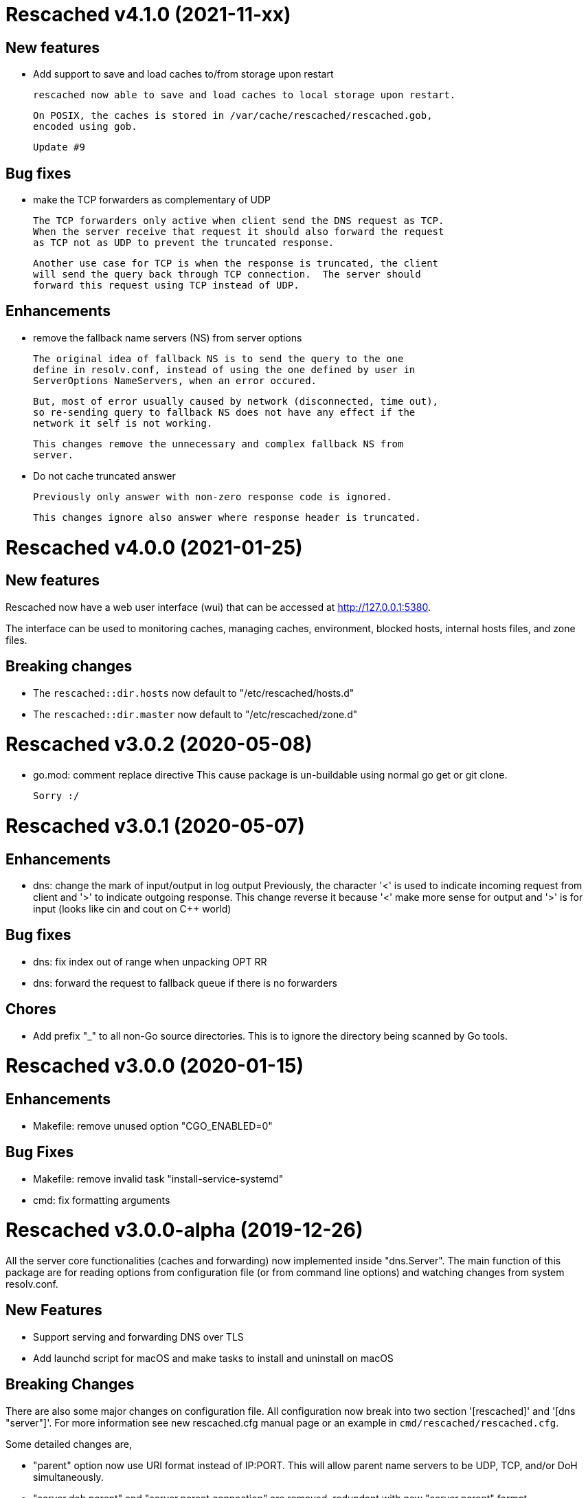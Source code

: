 =  Rescached v4.1.0 (2021-11-xx)

==  New features

*  Add support to save and load caches to/from storage upon restart

   rescached now able to save and load caches to local storage upon restart.

   On POSIX, the caches is stored in /var/cache/rescached/rescached.gob,
   encoded using gob.

   Update #9

==  Bug fixes

*  make the TCP forwarders as complementary of UDP

   The TCP forwarders only active when client send the DNS request as TCP.
   When the server receive that request it should also forward the request
   as TCP not as UDP to prevent the truncated response.

   Another use case for TCP is when the response is truncated, the client
   will send the query back through TCP connection.  The server should
   forward this request using TCP instead of UDP.

==  Enhancements

*  remove the fallback name servers (NS) from server options

   The original idea of fallback NS is to send the query to the one
   define in resolv.conf, instead of using the one defined by user in
   ServerOptions NameServers, when an error occured.

   But, most of error usually caused by network (disconnected, time out),
   so re-sending query to fallback NS does not have any effect if the
   network it self is not working.

   This changes remove the unnecessary and complex fallback NS from
   server.

*  Do not cache truncated answer

   Previously only answer with non-zero response code is ignored.

   This changes ignore also answer where response header is truncated.


=  Rescached v4.0.0 (2021-01-25)

==  New features

Rescached now have a web user interface (wui) that can be accessed at
http://127.0.0.1:5380.

The interface can be used to monitoring caches, managing caches, environment,
blocked hosts, internal hosts files, and zone files.

==  Breaking changes

*  The `rescached::dir.hosts` now default to "/etc/rescached/hosts.d"

*  The `rescached::dir.master` now default to "/etc/rescached/zone.d"


=  Rescached v3.0.2 (2020-05-08)

*  go.mod: comment replace directive
   This cause package is un-buildable using normal go get or git clone.

   Sorry :/


=  Rescached v3.0.1 (2020-05-07)

==  Enhancements

*  dns: change the mark of input/output in log output
   Previously, the character '<' is used to indicate incoming request
   from client and '>' to indicate outgoing response.
   This change reverse it because '<' make more sense for output and '>'
   is for input (looks like cin and cout on C++ world)

==  Bug fixes

*  dns: fix index out of range when unpacking OPT RR
*  dns: forward the request to fallback queue if there is no forwarders

==  Chores

*  Add prefix "_" to all non-Go source directories.
   This is to ignore the directory being scanned by Go tools.


=  Rescached v3.0.0 (2020-01-15)

==  Enhancements

* Makefile: remove unused option "CGO_ENABLED=0"

==  Bug Fixes

* Makefile: remove invalid task "install-service-systemd"

* cmd: fix formatting arguments


=  Rescached v3.0.0-alpha (2019-12-26)

All the server core functionalities (caches and forwarding) now
implemented inside "dns.Server".  The main function of this package are
for reading options from configuration file (or from command line options)
and watching changes from system resolv.conf.

==  New Features

*  Support serving and forwarding DNS over TLS

*  Add launchd script for macOS and make tasks to install and uninstall on
   macOS

==  Breaking Changes

There are also some major changes on configuration file.
All configuration now break into two section '[rescached]' and
'[dns "server"]'.
For more information see new rescached.cfg manual page or an example in
`cmd/rescached/rescached.cfg`.

Some detailed changes are,

*  "parent" option now use URI format instead of IP:PORT.
   This will allow parent name servers to be UDP, TCP, and/or DoH
   simultaneously.

*  "server.doh.parent" and "server.parent.connection" are removed,
   redundant with new "server.parent" format.

*  "cache.threshold" is renamed to "cache.prune_threshold".

*  "file.pid" is removed.
+
The concept of writing PID file when the program start on networking
service is not applicable or relevant anymore on systemd or launchd.
If the program already started, the second program will fail because
the port is already used.


=  Rescached v2.1.2 (2019-03-22)

==  Bug Fix

Use single Go routine to handle request.  This fix mismatched ID in
response due to single response is being use by multiple routines.


=  Rescached v2.1.1 (2019-03-02)

==  Enhancements

*  Run multiple (4) go routines to handle request
*  Make the debug output to be more human readable

==  Bug Fixes

*  cmd/resolver: fix query with zero ID


=  Rescached v2.1.0 (2019-02-01)

==  New Features

-  Change default parent nameservers to Cloudflare DNS.
We believe in Cloudflare!
Please read Cloudflare DNS policy for more information,

	https://developers.cloudflare.com/1.1.1.1/commitment-to-privacy/privacy-policy/privacy-policy/

==  Enhancements

-  Improve response performance.  Previously we can serve around 93k request
per second (RPS).  The new enhancement increase the RPS to around 115k.

==  Bug Fixes

-  Fix the example certificate and key for DNS over HTTPS
-  Fix the hosts.block destination file in script to update blocked host file
-  Fix response with different query type that may not get pruned


=  Rescached v2.0.0 (2019-01-16)

==  Features

-  Enable to handle request from UDP and TCP connections
-  Enable to forward request using UDP or TCP connection
-  Load and serve addresses and hostnames in `/etc/hosts`
-  Load and serve hosts formated files inside directory
   `/etc/rescached/hosts.d/`
-  Blocking ads and/or malicious websites through host list in
   `/etc/rescached/hosts.d/hosts.block`
-  Support loading and serving master (zone) file format from
   `/etc/rescached/master.d`
-  Integration with openresolv
-  Support DNS over HTTPS (DoH) (draft 14)
